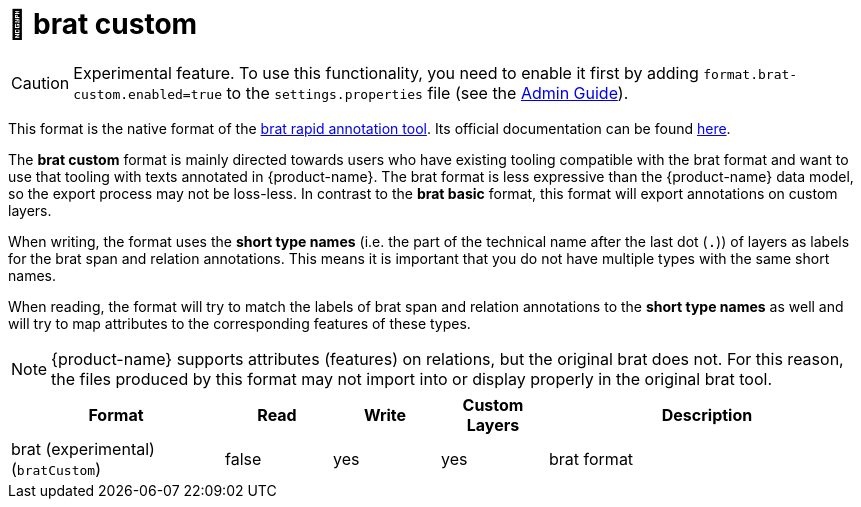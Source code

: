 // Licensed to the Technische Universität Darmstadt under one
// or more contributor license agreements.  See the NOTICE file
// distributed with this work for additional information
// regarding copyright ownership.  The Technische Universität Darmstadt 
// licenses this file to you under the Apache License, Version 2.0 (the
// "License"); you may not use this file except in compliance
// with the License.
//  
// http://www.apache.org/licenses/LICENSE-2.0
// 
// Unless required by applicable law or agreed to in writing, software
// distributed under the License is distributed on an "AS IS" BASIS,
// WITHOUT WARRANTIES OR CONDITIONS OF ANY KIND, either express or implied.
// See the License for the specific language governing permissions and
// limitations under the License.

[[sect_formats_brat_custom]]
= 🧪 brat custom

====
CAUTION: Experimental feature. To use this functionality, you need to enable it first by adding `format.brat-custom.enabled=true` to the `settings.properties` file (see the <<admin-guide.adoc#sect_settings, Admin Guide>>).
====

This format is the native format of the link:https://brat.nlplab.org[brat rapid annotation tool]. 
Its official documentation can be found link:https://brat.nlplab.org/standoff.html[here].

The **brat custom** format is mainly directed towards users who have existing tooling compatible with the brat format and want to use
that tooling with texts annotated in {product-name}. The brat format is less expressive than the {product-name} data
model, so the export process may not be loss-less. In contrast to the **brat basic** format, this format will export annotations on custom layers.

When writing, the format uses the **short type names** (i.e. the part of the technical name after the last dot (`.`)) of layers as labels for the brat span and relation annotations. This means it is important that you do not have multiple types with the same short names.

When reading, the format will try to match the labels of brat span and relation annotations to the **short type names** as well and will try to map attributes to the corresponding features of these types.

NOTE: {product-name} supports attributes (features) on relations, but the original brat does not. For this reason, the
      files produced by this format may not import into or display properly in the original brat tool.

[cols="2,1,1,1,3"]
|====
| Format | Read | Write | Custom Layers | Description

| brat (experimental) (`bratCustom`)
| false
| yes
| yes
| brat format

|====
